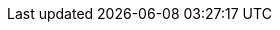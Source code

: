 // Do not edit directly!
// This file was generated by camel-quarkus-maven-plugin:update-extension-doc-page
:cq-artifact-id: camel-quarkus-couchbase
:cq-artifact-id-base: couchbase
:cq-native-supported: false
:cq-status: Preview
:cq-deprecated: false
:cq-jvm-since: 1.0.0
:cq-native-since: n/a
:cq-camel-part-name: couchbase
:cq-camel-part-title: Couchbase
:cq-camel-part-description: Query Couchbase Views with a poll strategy and/or perform various operations against Couchbase databases.
:cq-extension-page-title: Couchbase
